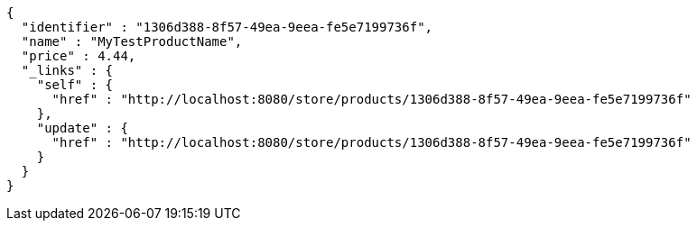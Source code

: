[source,options="nowrap"]
----
{
  "identifier" : "1306d388-8f57-49ea-9eea-fe5e7199736f",
  "name" : "MyTestProductName",
  "price" : 4.44,
  "_links" : {
    "self" : {
      "href" : "http://localhost:8080/store/products/1306d388-8f57-49ea-9eea-fe5e7199736f"
    },
    "update" : {
      "href" : "http://localhost:8080/store/products/1306d388-8f57-49ea-9eea-fe5e7199736f"
    }
  }
}
----